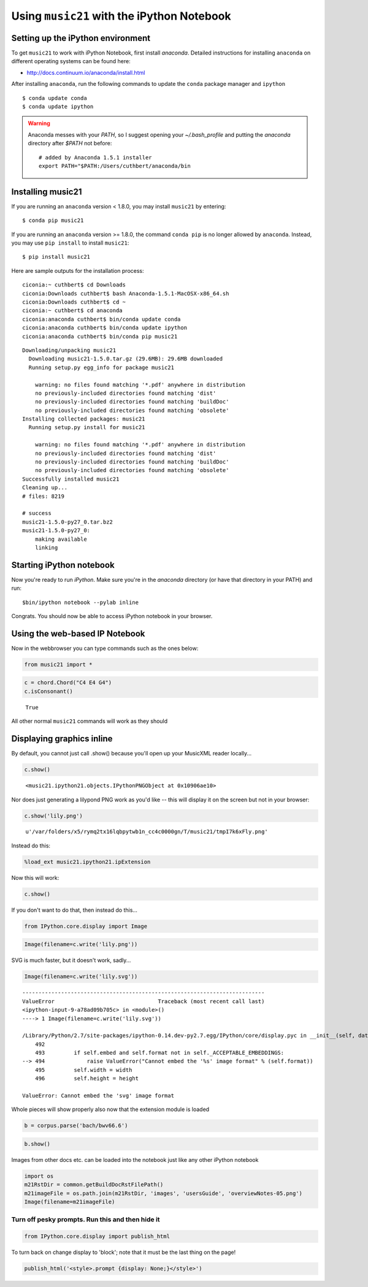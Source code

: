 Using ``music21`` with the iPython Notebook
===========================================


Setting up the iPython environment
----------------------------------

To get ``music21`` to work with iPython Notebook, first install
`anaconda`. Detailed instructions for installing ``anaconda`` on different operating systems can be found here:

* http://docs.continuum.io/anaconda/install.html

.. _anaconda: http://docs.continuum.io/anaconda/index.html

After installing ``anaconda``, run the following commands to update
the ``conda`` package manager and ``ipython``

::

    $ conda update conda
    $ conda update ipython

.. warning:: 
    Anaconda messes with your `PATH`, so I suggest opening your 
    `~/.bash\_profile` and putting the `anaconda` directory after
    `$PATH` not before:

    :: 

        # added by Anaconda 1.5.1 installer 
        export PATH="$PATH:/Users/cuthbert/anaconda/bin


Installing music21
------------------

If you are running an ``anaconda`` version < 1.8.0, you may install 
``music21`` by entering:

::

    $ conda pip music21

If you are running an ``anaconda`` version >= 1.8.0, the command ``conda pip`` is
no longer allowed by ``anaconda``. Instead, you may use ``pip install``
to install ``music21``:

:: 

    $ pip install music21

Here are sample outputs for the installation process:

::

    ciconia:~ cuthbert$ cd Downloads
    ciconia:Downloads cuthbert$ bash Anaconda-1.5.1-MacOSX-x86_64.sh
    ciconia:Downloads cuthbert$ cd ~
    ciconia:~ cuthbert$ cd anaconda
    ciconia:anaconda cuthbert$ bin/conda update conda 
    ciconia:anaconda cuthbert$ bin/conda update ipython
    ciconia:anaconda cuthbert$ bin/conda pip music21

::

    Downloading/unpacking music21
      Downloading music21-1.5.0.tar.gz (29.6MB): 29.6MB downloaded
      Running setup.py egg_info for package music21
        
        warning: no files found matching '*.pdf' anywhere in distribution
        no previously-included directories found matching 'dist'
        no previously-included directories found matching 'buildDoc'
        no previously-included directories found matching 'obsolete'
    Installing collected packages: music21
      Running setup.py install for music21
        
        warning: no files found matching '*.pdf' anywhere in distribution
        no previously-included directories found matching 'dist'
        no previously-included directories found matching 'buildDoc'
        no previously-included directories found matching 'obsolete'
    Successfully installed music21
    Cleaning up...
    # files: 8219

    # success
    music21-1.5.0-py27_0.tar.bz2
    music21-1.5.0-py27_0:
        making available
        linking


Starting iPython notebook
-------------------------

Now you're ready to run `iPython`. Make sure you're in the `anaconda`
directory (or have that directory in your PATH) and run:

::

   $bin/ipython notebook --pylab inline

Congrats. You should now be able to access iPython notebook in your browser.


Using the web-based IP Notebook
-------------------------------

Now in the webbrowser you can type commands such as the ones below:

.. code:: python

    from music21 import *

.. code:: python

    c = chord.Chord("C4 E4 G4")
    c.isConsonant()


.. parsed-literal::
   :class: ipython-result

    True


All other normal ``music21`` commands will work as they should


Displaying graphics inline
--------------------------

By default, you cannot just call .show() because you'll open up your
MusicXML reader locally...

.. code:: python

    c.show()


.. parsed-literal::
   :class: ipython-result

    <music21.ipython21.objects.IPythonPNGObject at 0x10906ae10>


Nor does just generating a lilypond PNG work as you'd like -- this will
display it on the screen but not in your browser:

.. code:: python

    c.show('lily.png')


.. parsed-literal::
   :class: ipython-result

    u'/var/folders/x5/rymq2tx16lqbpytwb1n_cc4c0000gn/T/music21/tmpI7k6xFly.png'


Instead do this:

.. code:: python

    %load_ext music21.ipython21.ipExtension

Now this will work:

.. code:: python

    c.show()


.. image:: installIPython_files/_fig_04.png


If you don't want to do that, then instead do this...

.. code:: python

    from IPython.core.display import Image

.. code:: python

    Image(filename=c.write('lily.png'))


.. image:: installIPython_files/_fig_06.png


SVG is much faster, but it doesn't work, sadly...

.. code:: python

    Image(filename=c.write('lily.svg'))

::

    ---------------------------------------------------------------------------
    ValueError                                Traceback (most recent call last)
    <ipython-input-9-a78ad09b705c> in <module>()
    ----> 1 Image(filename=c.write('lily.svg'))
    
    /Library/Python/2.7/site-packages/ipython-0.14.dev-py2.7.egg/IPython/core/display.pyc in __init__(self, data, url, filename, format, embed, width, height)
        492 
        493         if self.embed and self.format not in self._ACCEPTABLE_EMBEDDINGS:
    --> 494             raise ValueError("Cannot embed the '%s' image format" % (self.format))
        495         self.width = width
        496         self.height = height

    ValueError: Cannot embed the 'svg' image format

Whole pieces will show properly also now that the extension module is
loaded

.. code:: python

    b = corpus.parse('bach/bwv66.6')

.. code:: python

    b.show()


.. image:: installIPython_files/_fig_08.png


Images from other docs etc. can be loaded into the notebook just like
any other iPython notebook

.. code:: python

    import os
    m21RstDir = common.getBuildDocRstFilePath()
    m21imageFile = os.path.join(m21RstDir, 'images', 'usersGuide', 'overviewNotes-05.png')
    Image(filename=m21imageFile)


.. image:: installIPython_files/_fig_10.png


Turn off pesky prompts. Run this and then hide it
~~~~~~~~~~~~~~~~~~~~~~~~~~~~~~~~~~~~~~~~~~~~~~~~~

.. code:: python

    from IPython.core.display import publish_html

To turn back on change display to 'block'; note that it must be the last
thing on the page!

.. code:: python

    publish_html('<style>.prompt {display: None;}</style>')
